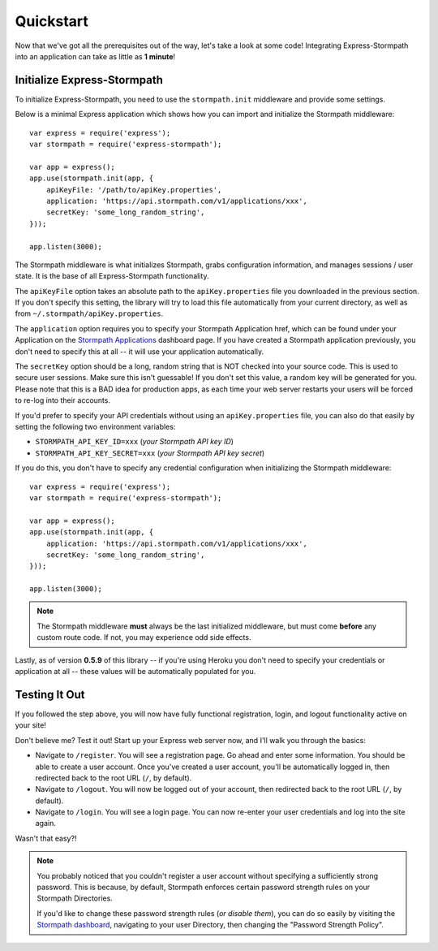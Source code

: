 .. _quickstart:


Quickstart
==========

Now that we've got all the prerequisites out of the way, let's take a look at
some code!  Integrating Express-Stormpath into an application can take as little
as **1 minute**!


Initialize Express-Stormpath
----------------------------

To initialize Express-Stormpath, you need to use the ``stormpath.init``
middleware and provide some settings.

Below is a minimal Express application which shows how you can import and
initialize the Stormpath middleware::

    var express = require('express');
    var stormpath = require('express-stormpath');

    var app = express();
    app.use(stormpath.init(app, {
        apiKeyFile: '/path/to/apiKey.properties',
        application: 'https://api.stormpath.com/v1/applications/xxx',
        secretKey: 'some_long_random_string',
    }));

    app.listen(3000);

The Stormpath middleware is what initializes Stormpath, grabs configuration
information, and manages sessions / user state.  It is the base of all
Express-Stormpath functionality.

The ``apiKeyFile`` option takes an absolute path to the ``apiKey.properties``
file you downloaded in the previous section.  If you don't specify this setting,
the library will try to load this file automatically from your current
directory, as well as from ``~/.stormpath/apiKey.properties``.

The ``application`` option requires you to specify your Stormpath Application
href, which can be found under your Application on the `Stormpath Applications`_
dashboard page.  If you have created a Stormpath application previously, you
don't need to specify this at all -- it will use your application automatically.

The ``secretKey`` option should be a long, random string that is NOT checked
into your source code.  This is used to secure user sessions.  Make sure this
isn't guessable!  If you don't set this value, a random key will be generated
for you.  Please note that this is a BAD idea for production apps, as each time
your web server restarts your users will be forced to re-log into their
accounts.

If you'd prefer to specify your API credentials without using an
``apiKey.properties`` file, you can also do that easily by setting the following
two environment variables:

- ``STORMPATH_API_KEY_ID=xxx`` (*your Stormpath API key ID*)
- ``STORMPATH_API_KEY_SECRET=xxx`` (*your Stormpath API key secret*)

If you do this, you don't have to specify any credential configuration when
initializing the Stormpath middleware::

    var express = require('express');
    var stormpath = require('express-stormpath');

    var app = express();
    app.use(stormpath.init(app, {
        application: 'https://api.stormpath.com/v1/applications/xxx',
        secretKey: 'some_long_random_string',
    }));

    app.listen(3000);


.. note::
    The Stormpath middleware **must** always be the last initialized middleware,
    but must come **before** any custom route code.  If not, you may experience
    odd side effects.

Lastly, as of version **0.5.9** of this library -- if you're using Heroku you
don't need to specify your credentials or application at all -- these values
will be automatically populated for you.


Testing It Out
--------------

If you followed the step above, you will now have fully functional
registration, login, and logout functionality active on your site!

Don't believe me?  Test it out!  Start up your Express web server now, and I'll
walk you through the basics:

- Navigate to ``/register``.  You will see a registration page.  Go ahead and
  enter some information.  You should be able to create a user account.  Once
  you've created a user account, you'll be automatically logged in, then
  redirected back to the root URL (``/``, by default).
- Navigate to ``/logout``.  You will now be logged out of your account, then
  redirected back to the root URL (``/``, by default).
- Navigate to ``/login``.  You will see a login page.  You can now re-enter
  your user credentials and log into the site again.

Wasn't that easy?!

.. note::
    You probably noticed that you couldn't register a user account without
    specifying a sufficiently strong password.  This is because, by default,
    Stormpath enforces certain password strength rules on your Stormpath
    Directories.

    If you'd like to change these password strength rules (*or disable them*),
    you can do so easily by visiting the `Stormpath dashboard`_, navigating to
    your user Directory, then changing the "Password Strength Policy".


.. _Stormpath applications: https://api.stormpath.com/v#!applications
.. _Stormpath dashboard: https://api.stormpath.com/ui/dashboard
